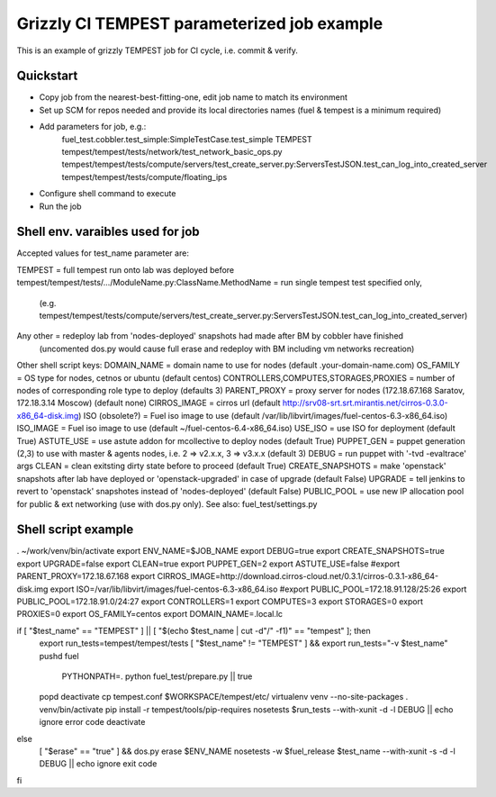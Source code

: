 ::

Grizzly CI TEMPEST parameterized job example
==============================================

This is an example of grizzly TEMPEST job for CI cycle, i.e. commit & verify.

Quickstart
----------

- Copy job from the nearest-best-fitting-one, edit job name to match its environment
- Set up SCM for repos needed and provide its local directories names (fuel & tempest is a minimum required)
- Add parameters for job, e.g.:
      fuel_test.cobbler.test_simple:SimpleTestCase.test_simple
      TEMPEST
      tempest/tempest/tests/network/test_network_basic_ops.py
      tempest/tempest/tests/compute/servers/test_create_server.py:ServersTestJSON.test_can_log_into_created_server
      tempest/tempest/tests/compute/floating_ips
- Configure shell command to execute
- Run the job

Shell env. varaibles used for job
-------------------------------------------------------

Accepted values for test_name parameter are:

TEMPEST                                      = full tempest run onto lab was deployed before
tempest/tempest/tests/.../ModuleName.py:ClassName.MethodName = run single tempest test specified only, 
                                            (e.g. tempest/tempest/tests/compute/servers/test_create_server.py:ServersTestJSON.test_can_log_into_created_server)
Any other                                    = redeploy lab from 'nodes-deployed' snapshots had made after BM by cobbler have finished
                                            (uncomented dos.py would cause full erase and redeploy with BM including vm networks recreation)

Other shell script keys:
DOMAIN_NAME                                  = domain name to use for nodes (default .your-domain-name.com)
OS_FAMILY                                    = OS type for nodes, cetnos or ubuntu (default centos)
CONTROLLERS,COMPUTES,STORAGES,PROXIES        = number of nodes of corresponding role type to deploy (defaults 3)
PARENT_PROXY                                 = proxy server for nodes (172.18.67.168 Saratov, 172.18.3.14 Moscow) (default none)
CIRROS_IMAGE                                 = cirros url (default http://srv08-srt.srt.mirantis.net/cirros-0.3.0-x86_64-disk.img)
ISO (obsolete?)                              = Fuel iso image to use (default /var/lib/libvirt/images/fuel-centos-6.3-x86_64.iso)
ISO_IMAGE                                    = Fuel iso image to use (default ~/fuel-centos-6.4-x86_64.iso)
USE_ISO                                      = use ISO for deployment (default True)
ASTUTE_USE                                   = use astute addon for mcollective to deploy nodes (default True)
PUPPET_GEN				     = puppet generation (2,3) to use with master & agents nodes, i.e. 2 => v2.x.x, 3 => v3.x.x (default 3)
DEBUG                                        = run puppet with '-tvd -evaltrace' args
CLEAN                                        = clean exitsting dirty state before to proceed (default True)
CREATE_SNAPSHOTS                             = make 'openstack' snapshots after lab have deployed or 'openstack-upgraded' in case of upgrade (default False)
UPGRADE                                      = tell jenkins to revert to 'openstack' snapshotes instead of 'nodes-deployed' (default False)
PUBLIC_POOL                                  = use new IP allocation pool for public & ext networking (use with dos.py only). See also: fuel_test/settings.py

Shell script example
--------------------

. ~/work/venv/bin/activate
export ENV_NAME=$JOB_NAME
export DEBUG=true
export CREATE_SNAPSHOTS=true
export UPGRADE=false
export CLEAN=true
export PUPPET_GEN=2
export ASTUTE_USE=false
#export PARENT_PROXY=172.18.67.168
export CIRROS_IMAGE=http://download.cirros-cloud.net/0.3.1/cirros-0.3.1-x86_64-disk.img
export ISO=/var/lib/libvirt/images/fuel-centos-6.3-x86_64.iso
#export PUBLIC_POOL=172.18.91.128/25:26
export PUBLIC_POOL=172.18.91.0/24:27
export CONTROLLERS=1
export COMPUTES=3
export STORAGES=0
export PROXIES=0
export OS_FAMILY=centos
export DOMAIN_NAME=.local.lc

if [ "$test_name" == "TEMPEST" ] || [ "$(echo $test_name | cut -d"/" -f1)" == "tempest" ]; then
  export run_tests=tempest/tempest/tests
  [ "$test_name" != "TEMPEST" ] && export run_tests="-v $test_name"
  pushd fuel
    PYTHONPATH=. python fuel_test/prepare.py || true
  popd
  deactivate
  cp tempest.conf $WORKSPACE/tempest/etc/
  virtualenv venv --no-site-packages
  . venv/bin/activate
  pip install -r tempest/tools/pip-requires
  nosetests $run_tests --with-xunit -d -l DEBUG || echo ignore error code
  deactivate  
else
  [ "$erase" == "true" ] && dos.py erase $ENV_NAME
  nosetests -w $fuel_release $test_name --with-xunit -s -d -l DEBUG || echo ignore exit code
fi
